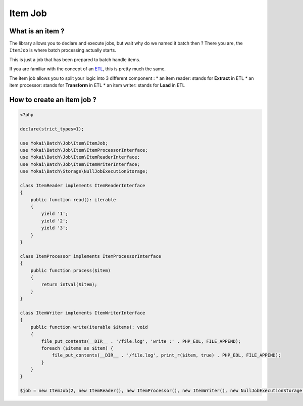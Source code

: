 Item Job
========

What is an item ?
-----------------

The library allows you to declare and execute jobs, but wait why do we
named it batch then ? There you are, the ``ItemJob`` is where batch
processing actually starts.

This is just a job that has been prepared to batch handle items.

If you are familiar with the concept of an
`ETL <https://en.wikipedia.org/wiki/Extract,_transform,_load>`__, this
is pretty much the same.

The item job allows you to split your logic into 3 different component :
* an item reader: stands for **Extract** in ETL
* an item processor: stands for **Transform** in ETL
* an item writer: stands for **Load** in ETL

How to create an item job ?
---------------------------

.. code:: php

   <?php

   declare(strict_types=1);

   use Yokai\Batch\Job\Item\ItemJob;
   use Yokai\Batch\Job\Item\ItemProcessorInterface;
   use Yokai\Batch\Job\Item\ItemReaderInterface;
   use Yokai\Batch\Job\Item\ItemWriterInterface;
   use Yokai\Batch\Storage\NullJobExecutionStorage;

   class ItemReader implements ItemReaderInterface
   {
       public function read(): iterable
       {
           yield '1';
           yield '2';
           yield '3';
       }
   }

   class ItemProcessor implements ItemProcessorInterface
   {
       public function process($item)
       {
           return intval($item);
       }
   }

   class ItemWriter implements ItemWriterInterface
   {
       public function write(iterable $items): void
       {
           file_put_contents(__DIR__ . '/file.log', 'write :' . PHP_EOL, FILE_APPEND);
           foreach ($items as $item) {
               file_put_contents(__DIR__ . '/file.log', print_r($item, true) . PHP_EOL, FILE_APPEND);
           }
       }
   }

   $job = new ItemJob(2, new ItemReader(), new ItemProcessor(), new ItemWriter(), new NullJobExecutionStorage());

